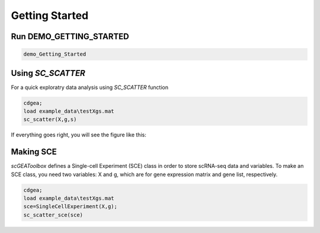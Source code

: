 .. _getting_started:

Getting Started
===============

Run DEMO_GETTING_STARTED
------------------------

.. code-block::

 demo_Getting_Started


Using `SC_SCATTER`
------------------
For a quick exploratry data analysis using `SC_SCATTER` function

.. code-block::

  cdgea;
  load example_data\testXgs.mat
  sc_scatter(X,g,s)

If everything goes right, you will see the figure like this:
|gui|

Making SCE
----------
`scGEAToolbox` defines a Single-cell Experiment (SCE) class in order to store scRNA-seq data and variables. To make an SCE class, you need two variables: X and g, which are for gene expression matrix and gene list, respectively. 

.. code-block::

  cdgea;
  load example_data\testXgs.mat
  sce=SingleCellExperiment(X,g);
  sc_scatter_sce(sce)
  
.. |gui| image:: https://raw.githubusercontent.com/jamesjcai/scGEAToolbox/master/resources/sc_scatter.png
   :target: https://twitter.com/hashtag/scGEAToolbox?src=hashtag_click


